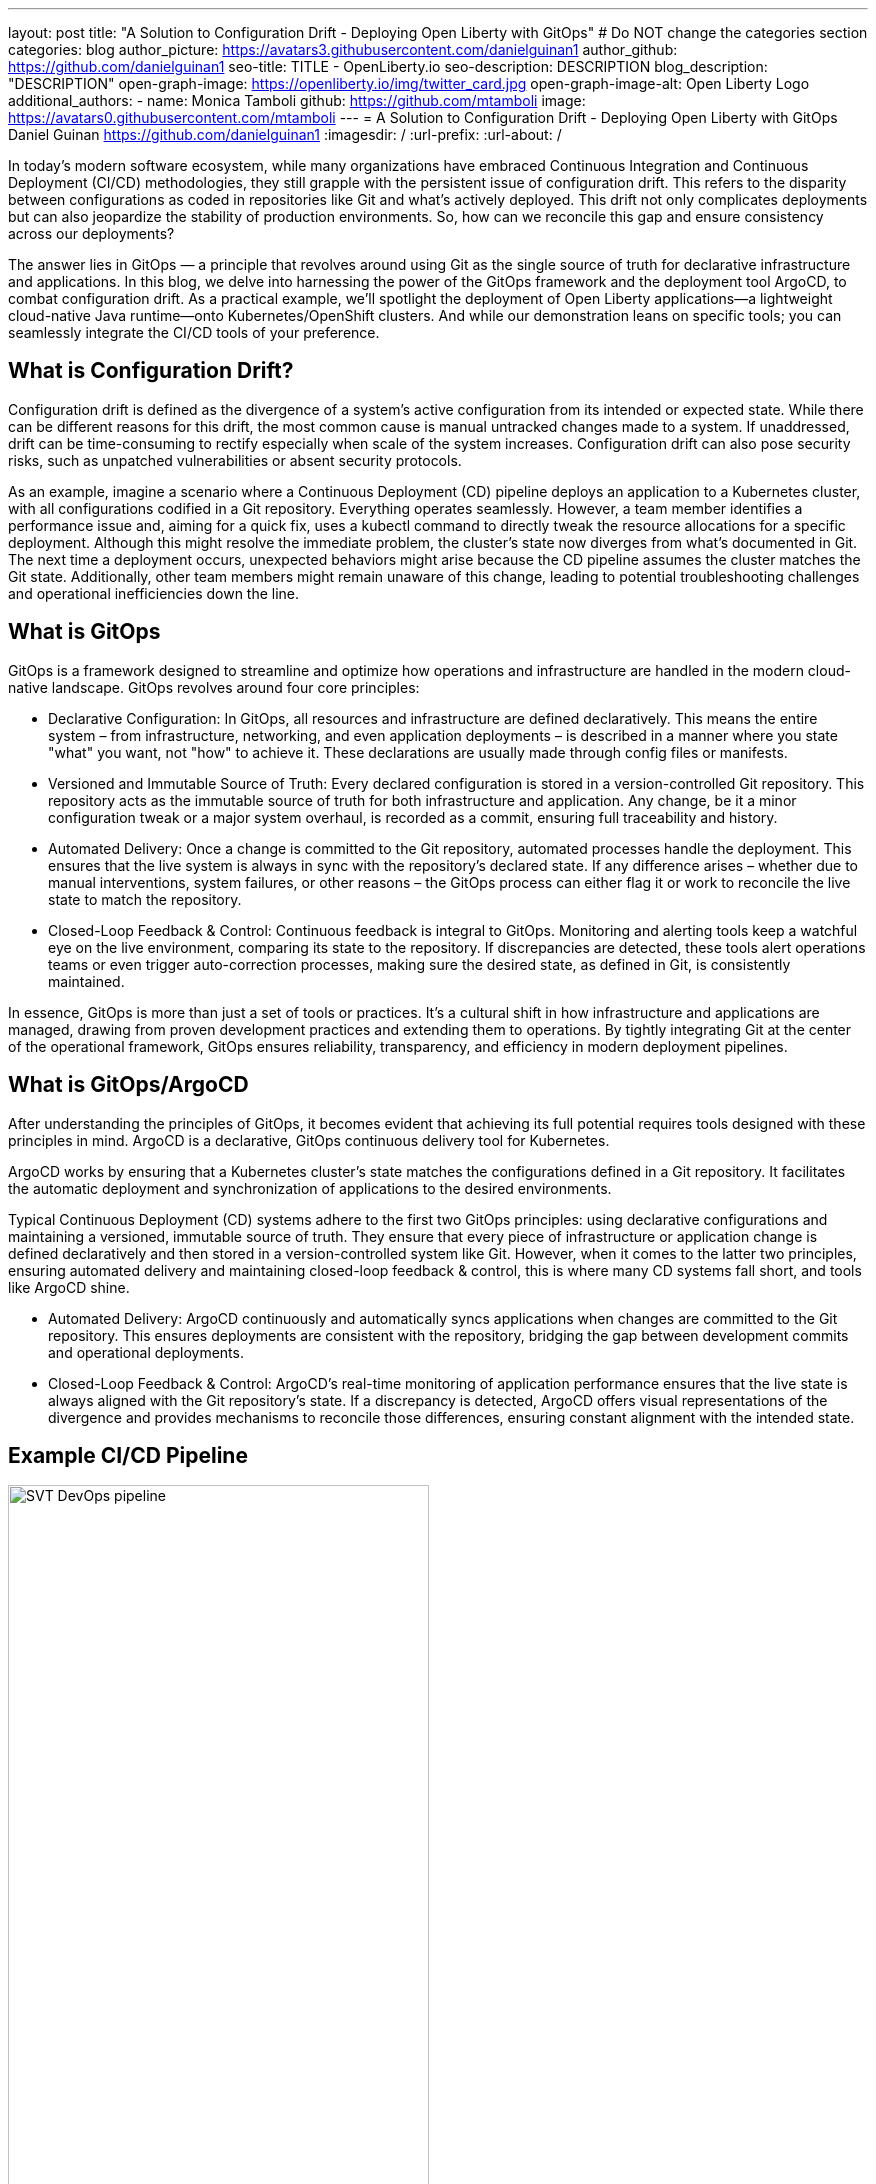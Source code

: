 ---
layout: post
title: "A Solution to Configuration Drift - Deploying Open Liberty with GitOps"
# Do NOT change the categories section
categories: blog
author_picture: https://avatars3.githubusercontent.com/danielguinan1
author_github: https://github.com/danielguinan1
seo-title: TITLE - OpenLiberty.io
seo-description: DESCRIPTION
blog_description: "DESCRIPTION"
open-graph-image: https://openliberty.io/img/twitter_card.jpg
open-graph-image-alt: Open Liberty Logo
additional_authors: 
- name: Monica Tamboli
  github: https://github.com/mtamboli
  image: https://avatars0.githubusercontent.com/mtamboli
---
= A Solution to Configuration Drift - Deploying Open Liberty with GitOps 
Daniel Guinan <https://github.com/danielguinan1>
:imagesdir: /
:url-prefix:
:url-about: /
//Blank line here is necessary before starting the body of the post.

// // // // // // // //
// In the preceding section:
// Do not insert any blank lines between any of the lines.
//
// "open-graph-image" is set to OL logo. Whenever possible update this to a more appropriate/specific image (for example if present an image that is being used in the post). 
// However, it can be left empty which will set it to the default
//
// "open-graph-image-alt" is a description of what is in the image (not a caption). When changing "open-graph-image" to
// a custom picture, you must provide a custom string for "open-graph-image-alt".
//
// Replace TITLE with the blog post title
//
// Replace SECOND_AUTHOR_NAME with the name of the second author.
// Replace SECOND_GITHUB_USERNAME with the GitHub user name of the second author.
// Replace THIRD_AUTHOR_NAME with the name of the third author. And so on for fourth, fifth, etc authors.
// Replace THIRD_GITHUB_USERNAME with the GitHub user name of the third author. And so on for fourth, fifth, etc authors.
//
// Replace AUTHOR_NAME with your name as first author.
// Replace GITHUB_USERNAME with your GitHub username eg: lauracowen
// Replace DESCRIPTION with a short summary (~60 words) of the release (a more succinct version of the first paragraph of the post).
//
// Replace AUTHOR_NAME with your name as you'd like it to be displayed, eg: Laura Cowen
//
// Example post: 2020-02-12-faster-startup-Java-applications-criu.adoc
//
// If adding image into the post add :
// -------------------------
// [.img_border_light]
// image::img/blog/FILE_NAME[IMAGE CAPTION ,width=70%,align="center"]
// -------------------------
// "[.img_border_light]" = This adds a faint grey border around the image to make its edges sharper. Use it around
// screenshots but not around diagrams. Then double check how it looks.
// There is also a "[.img_border_dark]" class which tends to work best with screenshots that are taken on dark backgrounds.
// Once again make sure to double check how it looks
// Change "FILE_NAME" to the name of the image file. Also make sure to put the image into the right folder which is: img/blog
// change the "IMAGE CAPTION" to a couple words of what the image is
// // // // // // // //
In today's modern software ecosystem, while many organizations have embraced Continuous Integration and Continuous Deployment (CI/CD) methodologies, they still grapple with the persistent issue of configuration drift. This refers to the disparity between configurations as coded in repositories like Git and what's actively deployed. This drift not only complicates deployments but can also jeopardize the stability of production environments. So, how can we reconcile this gap and ensure consistency across our deployments?

The answer lies in GitOps — a principle that revolves around using Git as the single source of truth for declarative infrastructure and applications. In this blog, we delve into harnessing the power of the GitOps framework and the deployment tool ArgoCD, to combat configuration drift. As a practical example, we'll spotlight the deployment of Open Liberty applications—a lightweight cloud-native Java runtime—onto Kubernetes/OpenShift clusters. And while our demonstration leans on specific tools; you can seamlessly integrate the CI/CD tools of your preference.

== What is Configuration Drift? ==
Configuration drift is defined as the divergence of a system’s active configuration from its intended or expected state. While there can be different reasons for this drift, the most common cause is manual untracked changes made to a system. If unaddressed, drift can be time-consuming to rectify especially when scale of the system increases. Configuration drift can also pose security risks, such as unpatched vulnerabilities or absent security protocols.

As an example, imagine a scenario where a Continuous Deployment (CD) pipeline deploys an application to a Kubernetes cluster, with all configurations codified in a Git repository. Everything operates seamlessly. However, a team member identifies a performance issue and, aiming for a quick fix, uses a kubectl command to directly tweak the resource allocations for a specific deployment. Although this might resolve the immediate problem, the cluster's state now diverges from what's documented in Git. The next time a deployment occurs, unexpected behaviors might arise because the CD pipeline assumes the cluster matches the Git state. Additionally, other team members might remain unaware of this change, leading to potential troubleshooting challenges and operational inefficiencies down the line.

== What is GitOps ==   
GitOps is a framework designed to streamline and optimize how operations and infrastructure are handled in the modern cloud-native landscape. GitOps revolves around four core principles:

* 		Declarative Configuration: In GitOps, all resources and infrastructure are defined declaratively. This means the entire system – from infrastructure, networking, and even application deployments – is described in a manner where you state "what" you want, not "how" to achieve it. These declarations are usually made through config files or manifests.

* 		Versioned and Immutable Source of Truth: Every declared configuration is stored in a version-controlled Git repository. This repository acts as the immutable source of truth for both infrastructure and application. Any change, be it a minor configuration tweak or a major system overhaul, is recorded as a commit, ensuring full traceability and history.

* 		Automated Delivery: Once a change is committed to the Git repository, automated processes handle the deployment. This ensures that the live system is always in sync with the repository's declared state. If any difference arises – whether due to manual interventions, system failures, or other reasons – the GitOps process can either flag it or work to reconcile the live state to match the repository.

* 		Closed-Loop Feedback & Control: Continuous feedback is integral to GitOps. Monitoring and alerting tools keep a watchful eye on the live environment, comparing its state to the repository. If discrepancies are detected, these tools alert operations teams or even trigger auto-correction processes, making sure the desired state, as defined in Git, is consistently maintained.

In essence, GitOps is more than just a set of tools or practices. It's a cultural shift in how infrastructure and applications are managed, drawing from proven development practices and extending them to operations. By tightly integrating Git at the center of the operational framework, GitOps ensures reliability, transparency, and efficiency in modern deployment pipelines.

== What is GitOps/ArgoCD == 

After understanding the principles of GitOps, it becomes evident that achieving its full potential requires tools designed with these principles in mind. ArgoCD is a declarative, GitOps continuous delivery tool for Kubernetes.

ArgoCD works by ensuring that a Kubernetes cluster's state matches the configurations defined in a Git repository. It facilitates the automatic deployment and synchronization of applications to the desired environments. 

Typical Continuous Deployment (CD) systems adhere to the first two GitOps principles: using declarative configurations and maintaining a versioned, immutable source of truth. They ensure that every piece of infrastructure or application change is defined declaratively and then stored in a version-controlled system like Git. However, when it comes to the latter two principles, ensuring automated delivery and maintaining closed-loop feedback & control, this is where many CD systems fall short, and tools like ArgoCD shine.

* 		Automated Delivery: ArgoCD continuously and automatically syncs applications when changes are committed to the Git repository. This ensures deployments are consistent with the repository, bridging the gap between development commits and operational deployments.

* 		Closed-Loop Feedback & Control: ArgoCD's real-time monitoring of application performance ensures that the live state is always aligned with the Git repository's state. If a discrepancy is detected, ArgoCD offers visual representations of the divergence and provides mechanisms to reconcile those differences, ensuring constant alignment with the intended state.

== Example CI/CD Pipeline ==

[.img_border_light]
image::/img/blog/configuration-drift-chart.png[SVT DevOps pipeline,width=70%,align="center"]

While the focus of this blog is on continuous deployment using GitOps, it's important to note that before you can use GitOps to deploy applications, you need a robust CI pipeline to build secure container images for your application. As shown above, our CI pipeline activates upon a new commit, compiling the code, running tests, assessing security, and constructing a container image. This image is subsequently employed in our CD pipeline.

If you're starting without a CI pipeline, there's an array of tools available. Jenkins and Tekton stand out as two open source options. We're highlighting a few of the most commonly used tools in the above picture, but you can use any tools you like.

Up next, we'll guide you through setting up a Kubernetes/OpenShift cluster with GitOps using ArgoCD, using an Open Liberty application as our demonstration



In the next section, we will setup our Kubernetes/OpenShift cluster to use GitOps with ArgoCD using a sample Open Liberty application.

== Install the Open Liberty Operator ==
The Open Liberty Operator aids in deploying and managing Open Liberty Applications on Kubernetes. Our example deployment makes use of the Open Liberty Operator to deploy the sample application. If you prefer to deploy using pure Kubernetes deployment files, this step is optional.

To install it with the default configuration of watching all namespaces, clone the repository and run the following commands:
```
git clone https://github.com/OpenLiberty/open-liberty-operator.git
kubectl create namespace open-liberty
kubectl apply --server-side -k open-liberty-operator/deploy/releases/1.2.2/kustomize/overlays/watch-all-namespaces
```

== Install ArgoCD ==
To install ArgoCD simply run these commands from the Quickstart section of the docs:
```
kubectl create namespace argocd
kubectl apply -n argocd -f https://raw.githubusercontent.com/argoproj/argo-cd/stable/manifests/install.yaml
```
This will create a new namespace named argocd as well as apply the install manifests to that namespace.  It alternatively can be installed via OLM.


== Using ArgoCD ==
Get the default Admin password using the following command:
```
kubectl get secret argocd-initial-admin-secret -n argocd -o jsonpath='{.data.password}' | base64 -d
```
Next, go to the route of the `argocd-server` and log with the `admin` user and password.
[.img_border_light]
image::/img/blog/configuration-drift-1.png[Argo Login,width=70%,align="center"]

Once logged, in you should see this page:
[.img_border_light]
image::/img/blog/configuration-drift-2.png[Argo Home,width=70%,align="center"]

== Creating a repository to be used for GitOps ==
Now that you've successfully installed ArgoCD and gained access to its console, the next step is to set up a GitHub repository for Argo CD to synchronize with.

For the purposes of this blog, we'll use the Daytrader7 sample application. This application is built around the concept of an online stock trading system, and the Daytrader7 README provides a comprehensive overview.

It's a recommended best practice to maintain separation between configuration repositories and code repositories. Keeping these separate ensures that infrastructure changes are decoupled from application changes, allowing for more granular control, better audit trails, and reduced risk of unintended side-effects. For this example, we'll create a deploy directory within our existing repository to house the deployment configuration.

To begin, navigate to GitHub and fork this repository: https://github.com/WASdev/sample.daytrader7. Use your forked repository when configuring ArgoCD in the following steps

We assume that your CI pipleline has a way to build contianer image for your application. For this example, we have a pre-built cotnainer image used in the deployment files `deploy/daytrader7-deploy.yaml`.

== Deploying DayTrader 7 via GitOps ==

Now that we have the Git configuration repository ready for deployment, it’s time to configure ArgoCD to deploy the application.

Go to the Argo CD console and ensure that you are logged in.
Click the New App button near the top left of the console.
For Application name, let’s call this one daytrader7, keeping it in the default Argo project and setting the sync policy to Manual. Check the Auto-Create Namespace box as well.
[.img_border_light]
image::/img/blog/configuration-drift-3.png[Creating the App,width=70%,align="center"]
Scroll down to the Source and change the Repository URL to your newly forked repo. Change the path, which is the path where Argo CD is looking for deployment files, to deploy. Set the Cluster URL to https://kubernetes.default.svc, which is the local cluster URL. Then set the namespace to daytrader7
Click Create in the top left.
[.img_border_light]
image::/img/blog/configuration-drift-4.png[Setting the Repo,width=70%,align="center"]

== Syncing DayTrader ==
On the main page of the Argo CD console, you should see a new tile that looks like this:
[.img_border_light]
image::/img/blog/configuration-drift-5.png[Argo Dashboard,width=70%,align="center"]
Click the Sync button, then on the window that appears and click Sync again.
Click on the daytrader7 tile to view the app dashboard and sync progress.
Over the course of a few minutes, you should see resources being created and the app dashboard looking like this:
[.img_border_light]
image::/img/blog/configuration-drift-6.png[App deploying,width=70%,align="center"]
Now the app is deployed and can be reached in a route created under the daytrader7 namespace. Find the URL via oc get routes –n daytrader7, then paste the URL in a browser.
And there we go! The app is fully deployed and ready to be used.
[.img_border_light]
image::/img/blog/configuration-drift-7.png[Daytrader Home,width=70%,align="center"]
== Demo Configuration Drift ==
Now that we have the app deployed let's show a scenario where configuration drift occurs and how we can easily correct it.  Let's say a developer changes the memory settings in the configuration file for a quick test.  With the Kubernetes CLI or console change the memory requests from `1024Mi` to `2048Mi` if this resource: `deploy/daytrader7-deploy.yaml`.  In a few moments the argo console should show it is out of sync:
[.img_border_light]
image::/img/blog/configuration-drift-outofsync.png[Daytrader Home,width=70%,align="center"]
Since we have Auto Sync disabled we have to manually tell Argo to update our deployments.  Click on `Sync` button to return the configuration to match what it git says it should be.

[.img_border_light]
image::/img/blog/configuration-drift-synced.png[Daytrader Home,width=70%,align="center"]

// // // // // // // //
// LINKS
//
// OpenLiberty.io site links:
// link:/guides/microprofile-rest-client.html[Consuming RESTful Java microservices]
// 
// Off-site links:
// link:https://openapi-generator.tech/docs/installation#jar[Download Instructions]
//
// // // // // // // //

== Next Steps ==
In this blog, we've walked through the practical application of GitOps, showcasing its potential in preventing configuration drift. Its benefits, particularly in maintaining deployment consistency, are evident. If you're considering enhancing your deployment approach or starting a new project, we recommend trying out GitOps for your application. You can extend this approach to deploy operators and other dependencies for you applications.

And for those looking to create or update applications, the open liberty guides available at openliberty.io offer helpful insights and steps.
